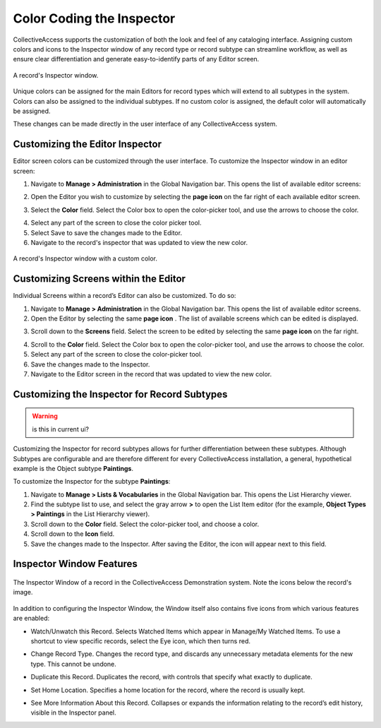 **Color Coding the Inspector**
==============================

CollectiveAccess supports the customization of both the look and feel of any cataloging interface. Assigning custom colors and icons to the Inspector window of any record type or record subtype can streamline workflow, as well as ensure clear differentiation and generate easy-to-identify parts of any Editor screen. 

.. figure:: colorcoding3.png
   :scale: 50% 
   :align: center
   
   A record's Inspector window. 

Unique colors can be assigned for the main Editors for record types which will extend to all subtypes in the system. Colors can also be assigned to the individual subtypes. If no custom color is assigned, the default color will automatically be assigned. 

These changes can be made directly in the user interface of any CollectiveAccess system. 

**Customizing the Editor Inspector**
------------------------------------

Editor screen colors can be customized through the user interface. To customize the Inspector window in an editor screen: 

1. Navigate to **Manage > Administration** in the Global Navigation bar. This opens the list of available editor screens: 

.. image:: colorcoding1.png
   :scale: 50%
   :align: center

2. Open the Editor you wish to customize by selecting the **page icon** |page| on the far right of each available editor screen. 

.. |page| image:: colorcoding5.png
          :scale: 50%
3. Select the **Color** field. Select the Color box to open the color-picker tool, and use the arrows to choose the color. 

.. image:: colorcoding2.png
   :scale: 50%
   :align: center

4. Select any part of the screen to close the color picker tool.

5. Select Save to save the changes made to the Editor. 

6. Navigate to the record's inspector that was updated to view the new color. 

.. figure:: colorcoding4.png
   :scale: 50%
   :align: center

   A record's Inspector window with a custom color.


Customizing Screens within the Editor
-------------------------------------

Individual Screens within a record’s Editor can also be customized. To do so: 

1. Navigate to **Manage > Administration** in the Global Navigation bar. This opens the list of available editor screens. 
2. Open the Editor by selecting the same **page icon** |page|. The list of available screens which can be edited is displayed. 

.. |page| image:: colorcoding5.png
          :scale: 50%
3. Scroll down to the **Screens** field. Select the screen to be edited by selecting the same **page icon** |page| on the far right. 

.. |page| image:: colorcoding5.png
          :scale: 50%
4. Scroll to the **Color** field. Select the Color box to open the color-picker tool, and use the arrows to choose the color. 
5. Select any part of the screen to close the color-picker tool. 
6. Save the changes made to the Inspector.
7. Navigate to the Editor screen in the record that was updated to view the new color. 

Customizing the Inspector for Record Subtypes
---------------------------------------------

.. warning:: is this in current ui?

Customizing the Inspector for record subtypes allows for further differentiation between these subtypes. Although Subtypes are configurable and are therefore different for every CollectiveAccess installation, a general, hypothetical example is the Object subtype **Paintings**.

To customize the Inspector for the subtype **Paintings**: 

1. Navigate to **Manage > Lists & Vocabularies** in the Global Navigation bar. This opens the List Hierarchy viewer. 
2. Find the subtype list to use, and select the gray arrow **>** to open the List Item editor (for the example, **Object Types > Paintings** in the List Hierarchy viewer).
3. Scroll down to the **Color** field. Select the color-picker tool, and choose a color.
4. Scroll down to the  **Icon** field. 
5. Save the changes made to the Inspector. After saving the Editor, the icon will appear next to this field.

Inspector Window Features
-------------------------

.. figure:: inspector_features_1.png
   :scale: 50%
   :align: center

   The Inspector Window of a record in the CollectiveAccess Demonstration system. Note the icons below the record's image. 

In addition to configuring the Inspector Window, the Window itself also contains five icons from which various features are enabled: 

* |eye| Watch/Unwatch this Record. Selects Watched Items which appear in Manage/My Watched Items. To use a shortcut to view specific records, select the Eye icon, which then turns red.  

.. |eye| image:: inspector_feature_2.png
         :scale: 50%

* |arrows| Change Record Type. Changes the record type, and discards any unnecessary metadata elements for the new type. This cannot be undone. 

.. |arrows| image:: inspector_feature_3.png
            :scale: 50%

* |page| Duplicate this Record. Duplicates the record, with controls that specify what exactly to duplicate. 

.. |page| image:: inspector_feature_4.png
          :scale: 50%

* |house| Set Home Location. Specifies a home location for the record, where the record is usually kept. 

.. |house| image:: inspector_feature_5.png
           :scale: 50%

* |show| See More Information About this Record. Collapses or expands the information relating to the record’s edit history, visible in the Inspector panel. 

.. |show| image:: inspector_feature_6.png
          :scale: 50%


